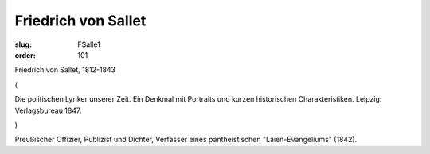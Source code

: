 Friedrich von Sallet
====================

:slug: FSalle1
:order: 101

Friedrich von Sallet, 1812-1843

.. class:: source

  (

.. class:: source

  Die politischen Lyriker unserer Zeit. Ein Denkmal mit Portraits und kurzen historischen Charakteristiken. Leipzig: Verlagsbureau 1847.

.. class:: source

  )

Preußischer Offizier, Publizist und Dichter, Verfasser eines pantheistischen "Laien-Evangeliums" (1842).

